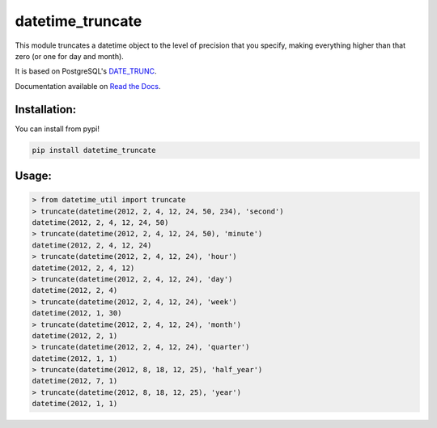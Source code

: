 ==================
datetime_truncate
==================

This module truncates a datetime object to the level of precision that
you specify, making everything higher than that zero (or one for day
and month).

It is based on PostgreSQL's DATE_TRUNC_.

Documentation available on `Read the Docs`_.

Installation:
-------------

You can install from pypi!

.. code-block::

    pip install datetime_truncate


Usage:
------

.. code-block::

    > from datetime_util import truncate
    > truncate(datetime(2012, 2, 4, 12, 24, 50, 234), 'second')
    datetime(2012, 2, 4, 12, 24, 50)
    > truncate(datetime(2012, 2, 4, 12, 24, 50), 'minute')
    datetime(2012, 2, 4, 12, 24)
    > truncate(datetime(2012, 2, 4, 12, 24), 'hour')
    datetime(2012, 2, 4, 12)
    > truncate(datetime(2012, 2, 4, 12, 24), 'day')
    datetime(2012, 2, 4)
    > truncate(datetime(2012, 2, 4, 12, 24), 'week')
    datetime(2012, 1, 30)
    > truncate(datetime(2012, 2, 4, 12, 24), 'month')
    datetime(2012, 2, 1)
    > truncate(datetime(2012, 2, 4, 12, 24), 'quarter')
    datetime(2012, 1, 1)
    > truncate(datetime(2012, 8, 18, 12, 25), 'half_year')
    datetime(2012, 7, 1)
    > truncate(datetime(2012, 8, 18, 12, 25), 'year')
    datetime(2012, 1, 1)


.. _DATE_TRUNC: http://www.postgresql.org/docs/9.1/static/functions-datetime.html#FUNCTIONS-DATETIME-TRUNC
.. _Read the Docs: http://datetime_truncate.readthedocs.org/en/latest/
